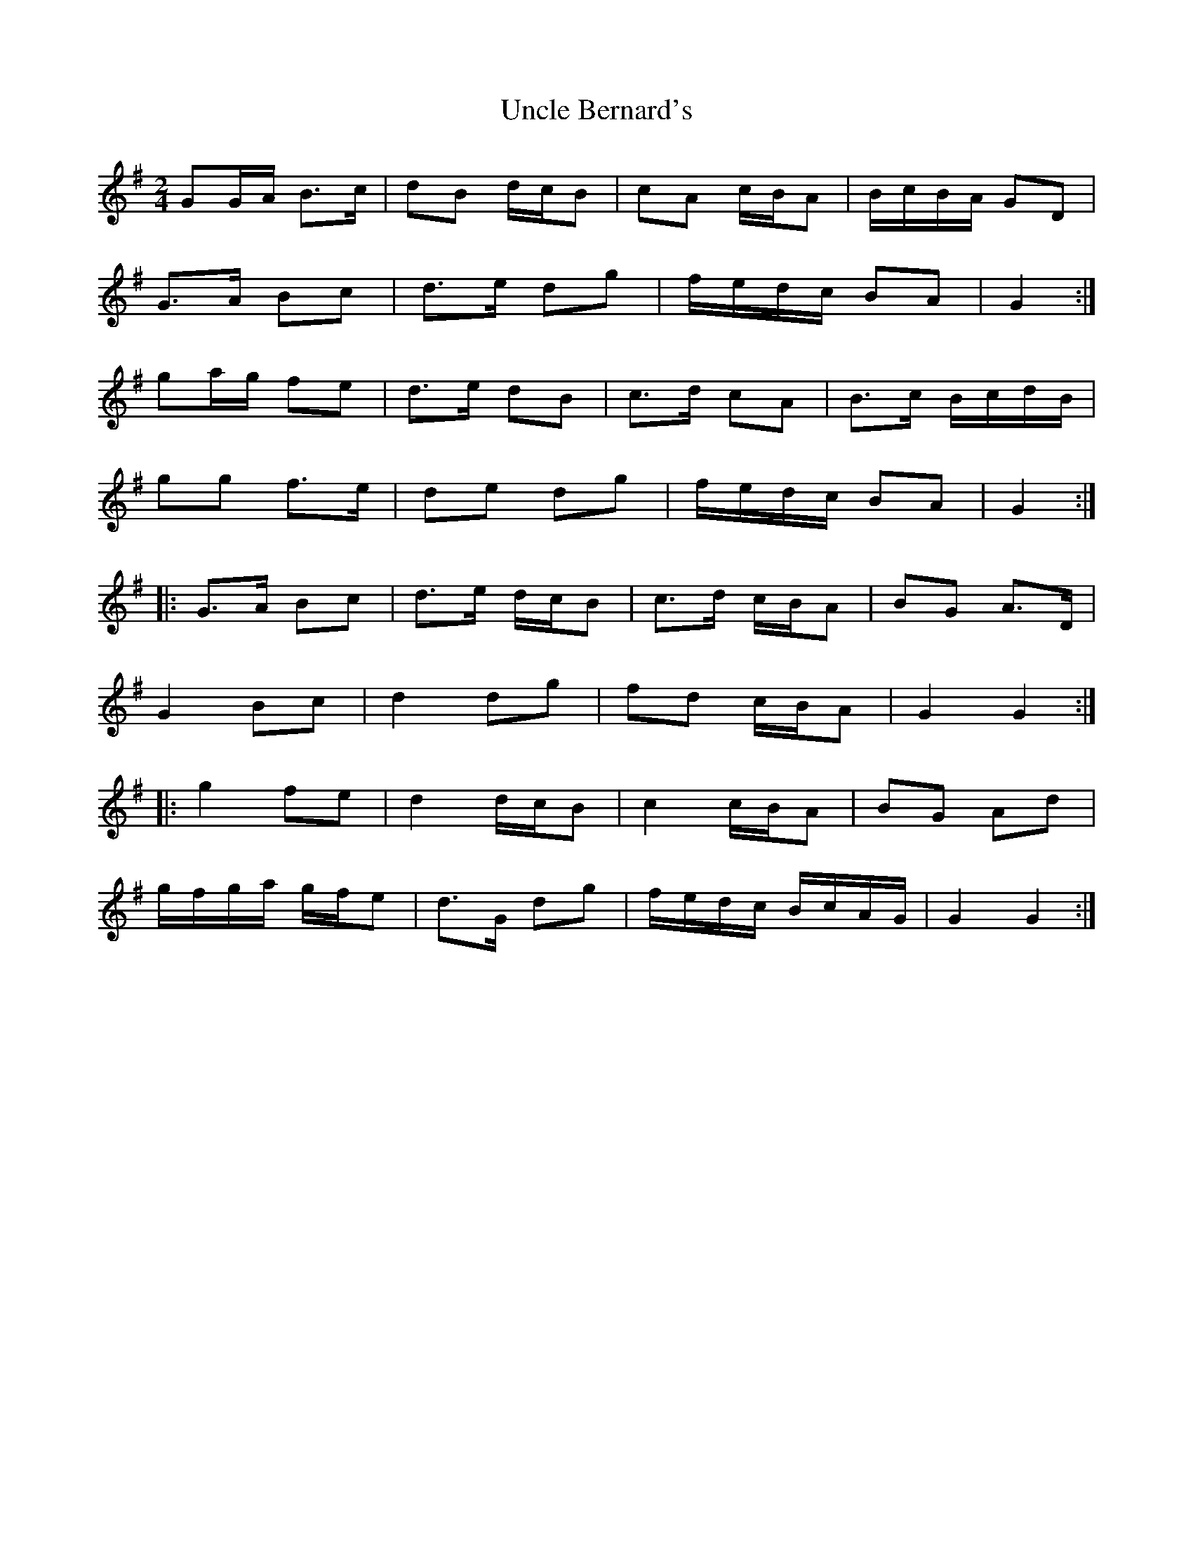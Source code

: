 X: 3
T: Uncle Bernard's
Z: ceolachan
S: https://thesession.org/tunes/9272#setting19969
R: polka
M: 2/4
L: 1/8
K: Gmaj
GG/A/ B>c | dB d/c/B | cA c/B/A | B/c/B/A/ GD |G>A Bc | d>e dg | f/e/d/c/ BA | G2 :|ga/g/ fe | d>e dB | c>d cA | B>c B/c/d/B/ |gg f>e | de dg | f/e/d/c/ BA | G2 :||: G>A Bc | d>e d/c/B | c>d c/B/A | BG A>D |G2 Bc | d2 dg | fd c/B/A | G2 G2 :||: g2 fe | d2 d/c/B | c2 c/B/A | BG Ad |g/f/g/a/ g/f/e | d>G dg | f/e/d/c/ B/c/A/G/ | G2 G2 :|
